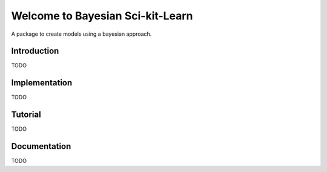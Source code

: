 Welcome to Bayesian Sci-kit-Learn
=================================

A package to create models using a bayesian approach. 

Introduction
------------

TODO

Implementation
--------------

TODO

Tutorial
--------

TODO

Documentation
-------------

TODO
